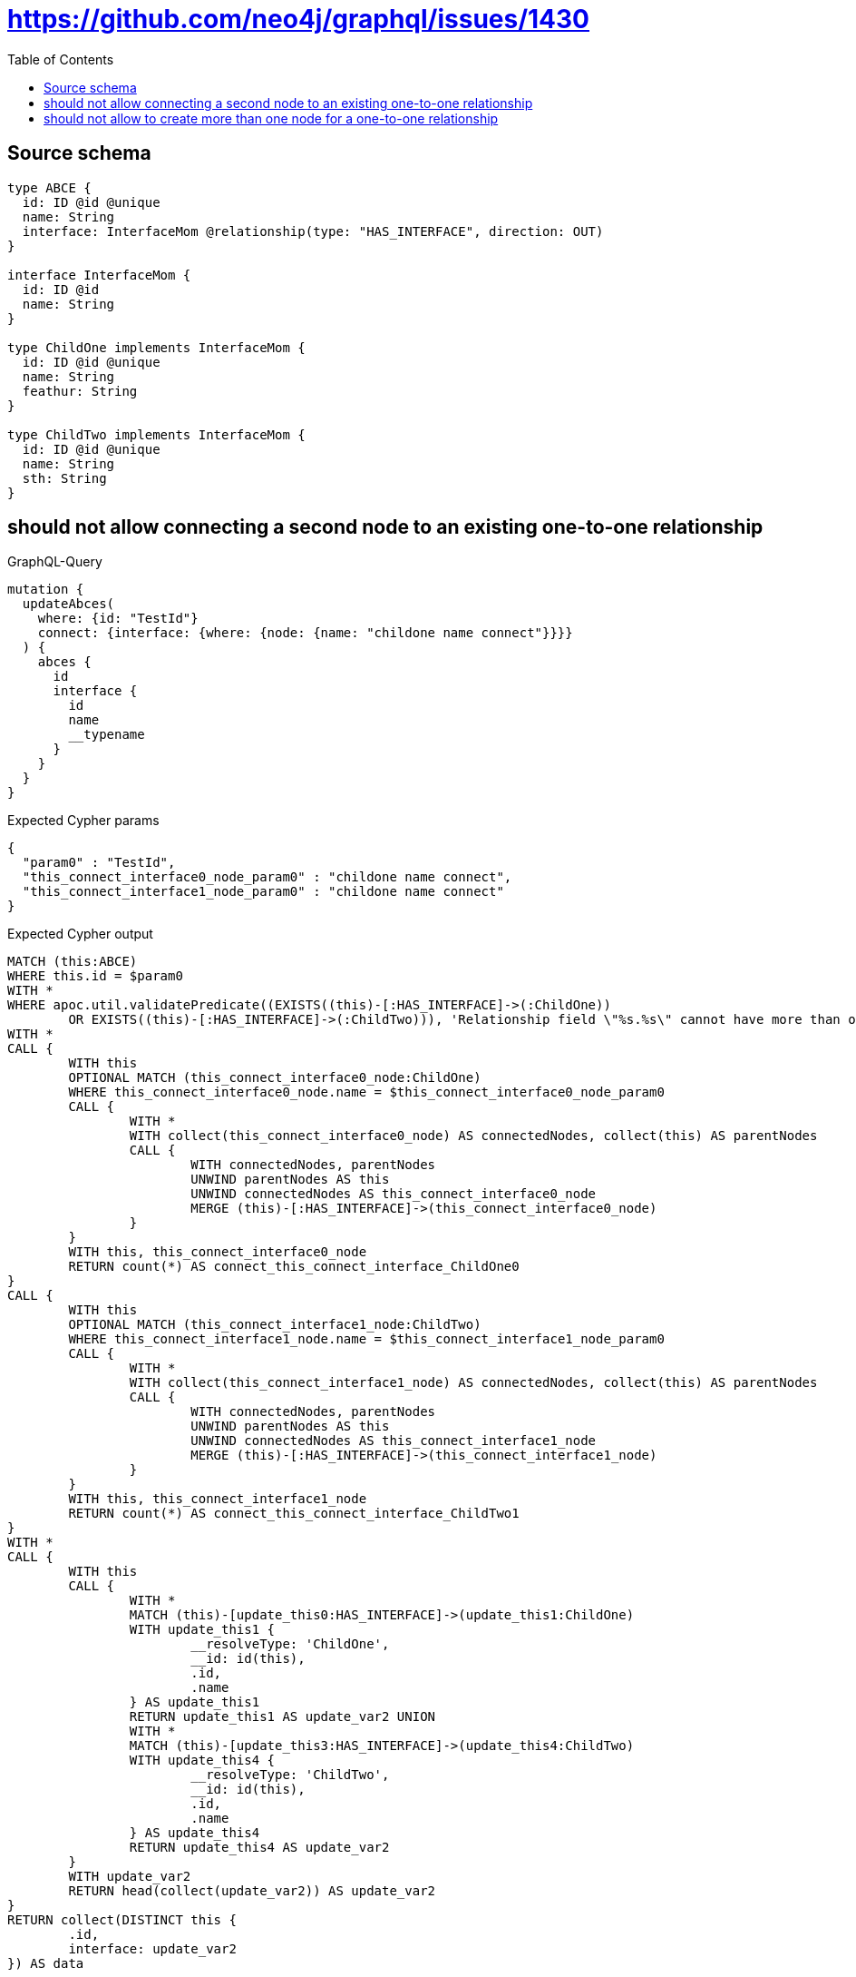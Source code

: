 :toc:

= https://github.com/neo4j/graphql/issues/1430

== Source schema

[source,graphql,schema=true]
----
type ABCE {
  id: ID @id @unique
  name: String
  interface: InterfaceMom @relationship(type: "HAS_INTERFACE", direction: OUT)
}

interface InterfaceMom {
  id: ID @id
  name: String
}

type ChildOne implements InterfaceMom {
  id: ID @id @unique
  name: String
  feathur: String
}

type ChildTwo implements InterfaceMom {
  id: ID @id @unique
  name: String
  sth: String
}
----
== should not allow connecting a second node to an existing one-to-one relationship

.GraphQL-Query
[source,graphql]
----
mutation {
  updateAbces(
    where: {id: "TestId"}
    connect: {interface: {where: {node: {name: "childone name connect"}}}}
  ) {
    abces {
      id
      interface {
        id
        name
        __typename
      }
    }
  }
}
----

.Expected Cypher params
[source,json]
----
{
  "param0" : "TestId",
  "this_connect_interface0_node_param0" : "childone name connect",
  "this_connect_interface1_node_param0" : "childone name connect"
}
----

.Expected Cypher output
[source,cypher]
----
MATCH (this:ABCE)
WHERE this.id = $param0
WITH *
WHERE apoc.util.validatePredicate((EXISTS((this)-[:HAS_INTERFACE]->(:ChildOne))
	OR EXISTS((this)-[:HAS_INTERFACE]->(:ChildTwo))), 'Relationship field \"%s.%s\" cannot have more than one node linked', ['ABCE', 'interface'])
WITH *
CALL {
	WITH this
	OPTIONAL MATCH (this_connect_interface0_node:ChildOne)
	WHERE this_connect_interface0_node.name = $this_connect_interface0_node_param0
	CALL {
		WITH *
		WITH collect(this_connect_interface0_node) AS connectedNodes, collect(this) AS parentNodes
		CALL {
			WITH connectedNodes, parentNodes
			UNWIND parentNodes AS this
			UNWIND connectedNodes AS this_connect_interface0_node
			MERGE (this)-[:HAS_INTERFACE]->(this_connect_interface0_node)
		}
	}
	WITH this, this_connect_interface0_node
	RETURN count(*) AS connect_this_connect_interface_ChildOne0
}
CALL {
	WITH this
	OPTIONAL MATCH (this_connect_interface1_node:ChildTwo)
	WHERE this_connect_interface1_node.name = $this_connect_interface1_node_param0
	CALL {
		WITH *
		WITH collect(this_connect_interface1_node) AS connectedNodes, collect(this) AS parentNodes
		CALL {
			WITH connectedNodes, parentNodes
			UNWIND parentNodes AS this
			UNWIND connectedNodes AS this_connect_interface1_node
			MERGE (this)-[:HAS_INTERFACE]->(this_connect_interface1_node)
		}
	}
	WITH this, this_connect_interface1_node
	RETURN count(*) AS connect_this_connect_interface_ChildTwo1
}
WITH *
CALL {
	WITH this
	CALL {
		WITH *
		MATCH (this)-[update_this0:HAS_INTERFACE]->(update_this1:ChildOne)
		WITH update_this1 {
			__resolveType: 'ChildOne',
			__id: id(this),
			.id,
			.name
		} AS update_this1
		RETURN update_this1 AS update_var2 UNION
		WITH *
		MATCH (this)-[update_this3:HAS_INTERFACE]->(update_this4:ChildTwo)
		WITH update_this4 {
			__resolveType: 'ChildTwo',
			__id: id(this),
			.id,
			.name
		} AS update_this4
		RETURN update_this4 AS update_var2
	}
	WITH update_var2
	RETURN head(collect(update_var2)) AS update_var2
}
RETURN collect(DISTINCT this {
	.id,
	interface: update_var2
}) AS data
----

'''

== should not allow to create more than one node for a one-to-one relationship

.GraphQL-Query
[source,graphql]
----
mutation ddfs {
  updateAbces(
    where: {id: "TestID"}
    create: {interface: {node: {ChildOne: {name: "childone name2"}}}}
  ) {
    abces {
      id
      interface {
        id
        name
        __typename
      }
    }
  }
}
----

.Expected Cypher params
[source,json]
----
{
  "param0" : "TestID",
  "this_create_interface_ChildOne0_node_ChildOne_name" : "childone name2"
}
----

.Expected Cypher output
[source,cypher]
----
MATCH (this:ABCE)
WHERE this.id = $param0
WITH *
WHERE apoc.util.validatePredicate((EXISTS((this)-[:HAS_INTERFACE]->(:ChildOne))
	OR EXISTS((this)-[:HAS_INTERFACE]->(:ChildTwo))), 'Relationship field \"%s.%s\" cannot have more than one node linked', ['ABCE', 'interface'])
CREATE (this_create_interface_ChildOne0_node_ChildOne:ChildOne)
SET this_create_interface_ChildOne0_node_ChildOne.id = randomUUID()
SET this_create_interface_ChildOne0_node_ChildOne.name = $this_create_interface_ChildOne0_node_ChildOne_name
MERGE (this)-[:HAS_INTERFACE]->(this_create_interface_ChildOne0_node_ChildOne)
WITH *
CALL {
	WITH this
	CALL {
		WITH *
		MATCH (this)-[update_this0:HAS_INTERFACE]->(update_this1:ChildOne)
		WITH update_this1 {
			__resolveType: 'ChildOne',
			__id: id(this),
			.id,
			.name
		} AS update_this1
		RETURN update_this1 AS update_var2 UNION
		WITH *
		MATCH (this)-[update_this3:HAS_INTERFACE]->(update_this4:ChildTwo)
		WITH update_this4 {
			__resolveType: 'ChildTwo',
			__id: id(this),
			.id,
			.name
		} AS update_this4
		RETURN update_this4 AS update_var2
	}
	WITH update_var2
	RETURN head(collect(update_var2)) AS update_var2
}
RETURN collect(DISTINCT this {
	.id,
	interface: update_var2
}) AS data
----

'''

